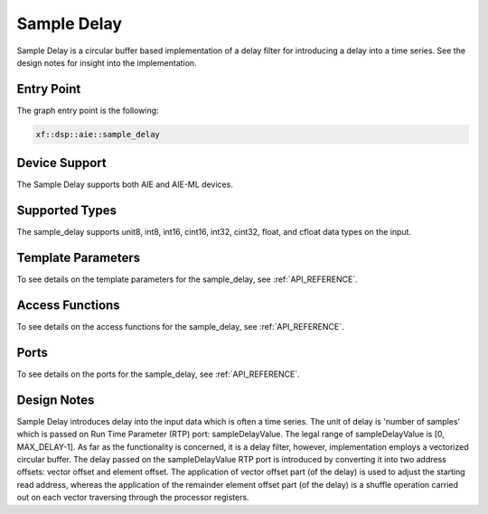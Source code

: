 ..
   Copyright (C) 2019-2022, Xilinx, Inc.
   Copyright (C) 2022-2025, Advanced Micro Devices, Inc.
   
   `Terms and Conditions <https://www.amd.com/en/corporate/copyright>`_.

.. _SAMPLE_DELAY:

======================
Sample Delay
======================

Sample Delay is a circular buffer based implementation of a delay filter for introducing a delay into a time series. See the design notes for insight into the implementation.

Entry Point
===========

The graph entry point is the following:

.. code-block::

    xf::dsp::aie::sample_delay

Device Support
==============

The Sample Delay supports both AIE and AIE-ML devices.

Supported Types
===============

The sample_delay supports unit8, int8, int16, cint16, int32, cint32, float, and cfloat data types on the input.

Template Parameters
===================

To see details on the template parameters for the sample_delay, see :ref:`API_REFERENCE`.

Access Functions
================

To see details on the access functions for the sample_delay, see :ref:`API_REFERENCE`.

Ports
=====

To see details on the ports for the sample_delay, see :ref:`API_REFERENCE`.

Design Notes
============

Sample Delay introduces delay into the input data which is often a time series. The unit of delay is 'number of samples' which is passed on Run Time Parameter (RTP) port: sampleDelayValue. The legal range of sampleDelayValue is [0, MAX_DELAY-1].
As far as the functionality is concerned, it is a delay filter, however, implementation employs a vectorized circular buffer. The delay passed on the sampleDelayValue RTP port is introduced by converting it into two address offsets: vector offset and element offset.
The application of vector offset part (of the delay) is used to adjust the starting read address, whereas the application of the remainder element offset part (of the delay) is a shuffle operation carried out on each vector traversing through the processor registers.



.. |trade|  unicode:: U+02122 .. TRADEMARK SIGN
   :ltrim:
.. |reg|    unicode:: U+000AE .. REGISTERED TRADEMARK SIGN
   :ltrim:
